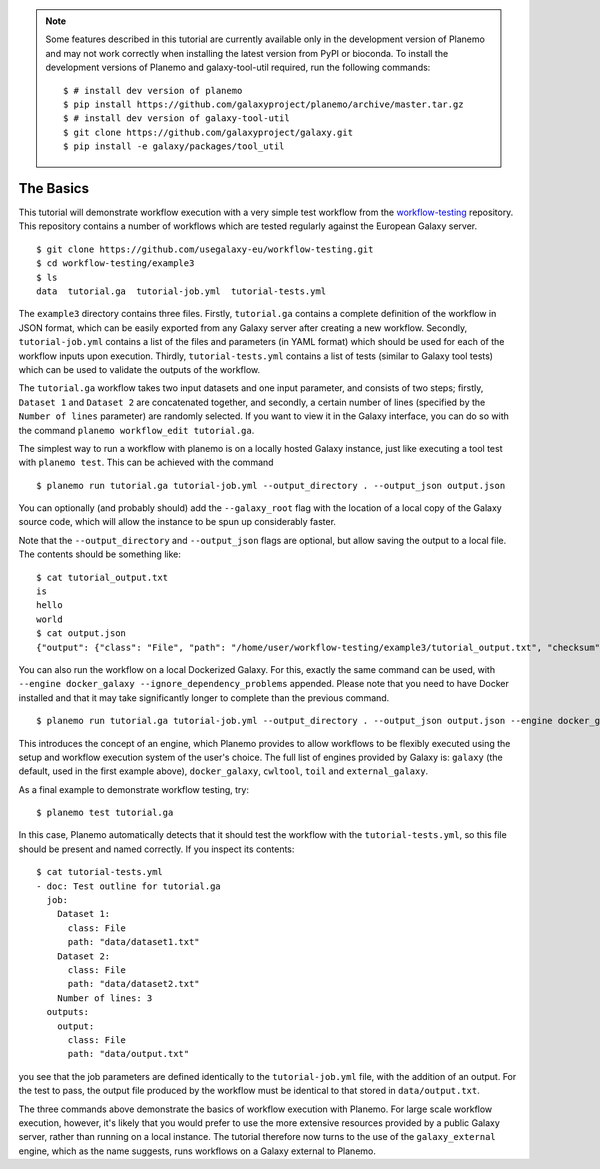 .. note::

    Some features described in this tutorial are currently available only in
    the development version of Planemo and may not work correctly when installing
    the latest version from PyPI or bioconda. To install the development versions
    of Planemo and galaxy-tool-util required, run the following commands:

    ::

        $ # install dev version of planemo
        $ pip install https://github.com/galaxyproject/planemo/archive/master.tar.gz
        $ # install dev version of galaxy-tool-util
        $ git clone https://github.com/galaxyproject/galaxy.git
        $ pip install -e galaxy/packages/tool_util


The Basics
================================

This tutorial will demonstrate workflow execution with a very simple test
workflow from the `workflow-testing <https://github.com/usegalaxy-eu/workflow-testing>`__
repository. This repository contains a number of workflows which are tested
regularly against the European Galaxy server.

::

    $ git clone https://github.com/usegalaxy-eu/workflow-testing.git
    $ cd workflow-testing/example3
    $ ls
    data  tutorial.ga  tutorial-job.yml  tutorial-tests.yml

The ``example3`` directory contains three files. Firstly, ``tutorial.ga``
contains a complete definition of the workflow in JSON format, which can be
easily exported from any Galaxy server after creating a new workflow. Secondly,
``tutorial-job.yml`` contains a list of the files and parameters (in YAML
format) which should be used for each of the workflow inputs upon execution.
Thirdly, ``tutorial-tests.yml`` contains a list of tests (similar to Galaxy
tool tests) which can be used to validate the outputs of the workflow.

The ``tutorial.ga`` workflow takes two input datasets and one input parameter,
and consists of two steps; firstly, ``Dataset 1`` and ``Dataset 2`` are
concatenated together, and secondly, a certain number of lines (specified by
the ``Number of lines`` parameter) are randomly selected. If you want to view
it in the Galaxy interface, you can do so with the command
``planemo workflow_edit tutorial.ga``.

The simplest way to run a workflow with planemo is on a locally hosted Galaxy
instance, just like executing a tool test with ``planemo test``. This can be
achieved with the command

::

    $ planemo run tutorial.ga tutorial-job.yml --output_directory . --output_json output.json


You can optionally (and probably should) add the ``--galaxy_root`` flag with
the location of a local copy of the Galaxy source code, which will allow the
instance to be spun up considerably faster.

Note that the ``--output_directory`` and ``--output_json`` flags are optional,
but allow saving the output to a local file. The contents should be something
like:

::

    $ cat tutorial_output.txt
    is
    hello
    world
    $ cat output.json
    {"output": {"class": "File", "path": "/home/user/workflow-testing/example3/tutorial_output.txt", "checksum": "sha1$4d7ab2b2bb0102ee5ec472a5971ca86081ff700c", "size": 15, "basename": "tutorial_output.txt", "nameroot": "tutorial_output", "nameext": ".txt"}}


You can also run the workflow on a local Dockerized Galaxy. For this, exactly
the same command can be used, with ``--engine docker_galaxy --ignore_dependency_problems``
appended. Please note that you need to have Docker installed and that it may take
significantly longer to complete than the previous command.

::

    $ planemo run tutorial.ga tutorial-job.yml --output_directory . --output_json output.json --engine docker_galaxy --ignore_dependency_problems


This introduces the concept of an engine, which Planemo provides to allow
workflows to be flexibly executed using the setup and workflow execution system
of the user's choice. The full list of engines provided by Galaxy is:
``galaxy`` (the default, used in the first example above), ``docker_galaxy``,
``cwltool``, ``toil`` and ``external_galaxy``.

As a final example to demonstrate workflow testing, try:

::

    $ planemo test tutorial.ga


In this case, Planemo automatically detects that it should test the workflow with
the ``tutorial-tests.yml``, so this file should be present and named correctly.
If you inspect its contents:

::

    $ cat tutorial-tests.yml
    - doc: Test outline for tutorial.ga
      job:
        Dataset 1:
          class: File
          path: "data/dataset1.txt"
        Dataset 2:
          class: File
          path: "data/dataset2.txt"
        Number of lines: 3
      outputs:
        output:
          class: File
          path: "data/output.txt"


you see that the job parameters are defined identically to the ``tutorial-job.yml``
file, with the addition of an output. For the test to pass, the output file
produced by the workflow must be identical to that stored in ``data/output.txt``.

The three commands above demonstrate the basics of workflow execution with
Planemo. For large scale workflow execution, however, it's likely that you would
prefer to use the more extensive resources provided by a public Galaxy server,
rather than running on a local instance. The tutorial therefore now turns to the
use of the ``galaxy_external`` engine, which as the name suggests, runs
workflows on a Galaxy external to Planemo.
